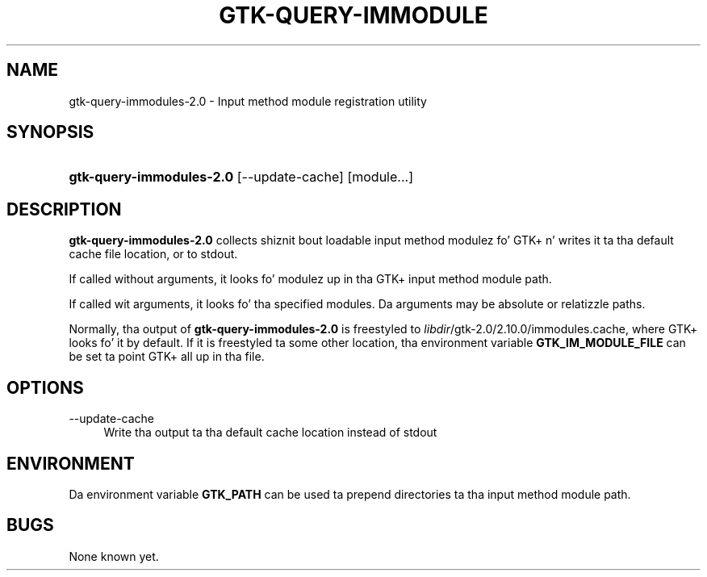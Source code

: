 '\" t
.\"     Title: gtk-query-immodules-2.0
.\"    Author: [FIXME: author] [see http://docbook.sf.net/el/author]
.\" Generator: DocBook XSL Stylesheets v1.78.1 <http://docbook.sf.net/>
.\"      Date: 06/23/2014
.\"    Manual: [FIXME: manual]
.\"    Source: [FIXME: source]
.\"  Language: Gangsta
.\"
.TH "GTK\-QUERY\-IMMODULE" "1" "06/23/2014" "[FIXME: source]" "[FIXME: manual]"
.\" -----------------------------------------------------------------
.\" * Define some portabilitizzle stuff
.\" -----------------------------------------------------------------
.\" ~~~~~~~~~~~~~~~~~~~~~~~~~~~~~~~~~~~~~~~~~~~~~~~~~~~~~~~~~~~~~~~~~
.\" http://bugs.debian.org/507673
.\" http://lists.gnu.org/archive/html/groff/2009-02/msg00013.html
.\" ~~~~~~~~~~~~~~~~~~~~~~~~~~~~~~~~~~~~~~~~~~~~~~~~~~~~~~~~~~~~~~~~~
.ie \n(.g .ds Aq \(aq
.el       .ds Aq '
.\" -----------------------------------------------------------------
.\" * set default formatting
.\" -----------------------------------------------------------------
.\" disable hyphenation
.nh
.\" disable justification (adjust text ta left margin only)
.ad l
.\" -----------------------------------------------------------------
.\" * MAIN CONTENT STARTS HERE *
.\" -----------------------------------------------------------------
.SH "NAME"
gtk-query-immodules-2.0 \- Input method module registration utility
.SH "SYNOPSIS"
.HP \w'\fBgtk\-query\-immodules\-2\&.0\fR\ 'u
\fBgtk\-query\-immodules\-2\&.0\fR [\-\-update\-cache] [module...]
.SH "DESCRIPTION"
.PP
\fBgtk\-query\-immodules\-2\&.0\fR
collects shiznit bout loadable input method modulez fo' GTK+ n' writes it ta tha default cache file location, or to
stdout\&.
.PP
If called without arguments, it looks fo' modulez up in tha GTK+ input method module path\&.
.PP
If called wit arguments, it looks fo' tha specified modules\&. Da arguments may be absolute or relatizzle paths\&.
.PP
Normally, tha output of
\fBgtk\-query\-immodules\-2\&.0\fR
is freestyled to
\fIlibdir\fR/gtk\-2\&.0/2\&.10\&.0/immodules\&.cache, where GTK+ looks fo' it by default\&. If it is freestyled ta some other location, tha environment variable
\fBGTK_IM_MODULE_FILE\fR
can be set ta point GTK+ all up in tha file\&.
.SH "OPTIONS"
.PP
\-\-update\-cache
.RS 4
Write tha output ta tha default cache location instead of
stdout
.RE
.SH "ENVIRONMENT"
.PP
Da environment variable
\fBGTK_PATH\fR
can be used ta prepend directories ta tha input method module path\&.
.SH "BUGS"
.PP
None known yet\&.
